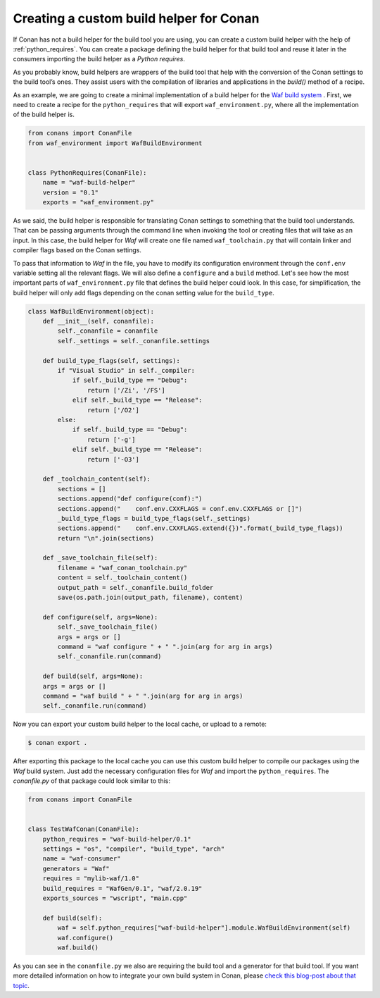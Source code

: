 .. _custom_build_helper:

Creating a custom build helper for Conan
----------------------------------------

If Conan has not a build helper for the build tool you are using, you can create a custom build helper
with the help of :ref:`python_requires`. You can create a package defining the build helper for that
build tool and reuse it later in the consumers importing the build helper as a
*Python requires*. 

As you probably know, build helpers are wrappers of the build tool that help with the conversion
of the Conan settings to the build tool’s ones. They assist users with the compilation of libraries
and applications in the `build()` method of a recipe.

As an example, we are going to create a minimal implementation of a build helper for the `Waf build
system <https://waf.io/>`_ . First, we need to create a recipe for the ``python_requires`` that will
export ``waf_environment.py``, where all the implementation of the build helper is.

.. code-block:: python
    
    from conans import ConanFile
    from waf_environment import WafBuildEnvironment


    class PythonRequires(ConanFile):
        name = "waf-build-helper"
        version = "0.1"
        exports = "waf_environment.py"

As we said, the build helper is responsible for translating Conan settings to something that the
build tool understands. That can be passing arguments through the command line when invoking the tool
or creating files that will take as an input. In this case, the build helper for *Waf* will create
one file named ``waf_toolchain.py`` that will contain linker and compiler flags based on the Conan
settings.

To pass that information to `Waf` in the file, you have to modify its configuration environment
through the ``conf.env`` variable setting all the relevant flags. We will also define a ``configure``
and a ``build`` method. Let's see how the most important parts of ``waf_environment.py`` file that
defines the build helper could look. In this case, for simplification, the build helper will only add
flags depending on the conan setting value for the ``build_type``.

.. code-block:: python    

    class WafBuildEnvironment(object):
        def __init__(self, conanfile):
            self._conanfile = conanfile
            self._settings = self._conanfile.settings

        def build_type_flags(self, settings):
            if "Visual Studio" in self._compiler:
                if self._build_type == "Debug":
                    return ['/Zi', '/FS']
                elif self._build_type == "Release":
                    return ['/O2']
            else:
                if self._build_type == "Debug":
                    return ['-g']
                elif self._build_type == "Release":
                    return ['-O3']

        def _toolchain_content(self):
            sections = []
            sections.append("def configure(conf):")
            sections.append("    conf.env.CXXFLAGS = conf.env.CXXFLAGS or []")
            _build_type_flags = build_type_flags(self._settings)
            sections.append("    conf.env.CXXFLAGS.extend({})".format(_build_type_flags))
            return "\n".join(sections)

        def _save_toolchain_file(self):
            filename = "waf_conan_toolchain.py"
            content = self._toolchain_content()
            output_path = self._conanfile.build_folder
            save(os.path.join(output_path, filename), content)

        def configure(self, args=None):
            self._save_toolchain_file()
            args = args or []
            command = "waf configure " + " ".join(arg for arg in args)
            self._conanfile.run(command)

        def build(self, args=None): 
        args = args or []
        command = "waf build " + " ".join(arg for arg in args)
        self._conanfile.run(command)


Now you can export your custom build helper to the local cache, or upload to a remote:

.. code-block:: bash

    $ conan export .

After exporting this package to the local cache you can use this custom build helper to compile
our packages using the *Waf* build system. Just add the necessary configuration files for *Waf* and
import the ``python_requires``. The *conanfile.py* of that package could look similar to this:

.. code-block:: python

    from conans import ConanFile


    class TestWafConan(ConanFile):
        python_requires = "waf-build-helper/0.1"
        settings = "os", "compiler", "build_type", "arch"
        name = "waf-consumer"
        generators = "Waf"
        requires = "mylib-waf/1.0"
        build_requires = "WafGen/0.1", "waf/2.0.19"
        exports_sources = "wscript", "main.cpp"

        def build(self):
            waf = self.python_requires["waf-build-helper"].module.WafBuildEnvironment(self)
            waf.configure()
            waf.build()

As you can see in the ``conanfile.py`` we also are requiring the build tool and a generator for that
build tool. If you want more detailed information on how to integrate your own build system in Conan,
please `check this blog-post about that topic <https://waf.io/>`_.
